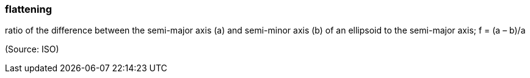 === flattening

ratio of the difference between the semi-major axis (a) and semi-minor axis (b) of an ellipsoid to the semi-major axis; f = (a – b)/a

(Source: ISO)

